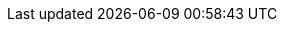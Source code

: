 :stack-version: 7.7.1
:doc-branch: 7.7
:go-version: 1.13.9
:release-state: released
:python: 3.7
:docker: 1.12
:docker-compose: 1.11
